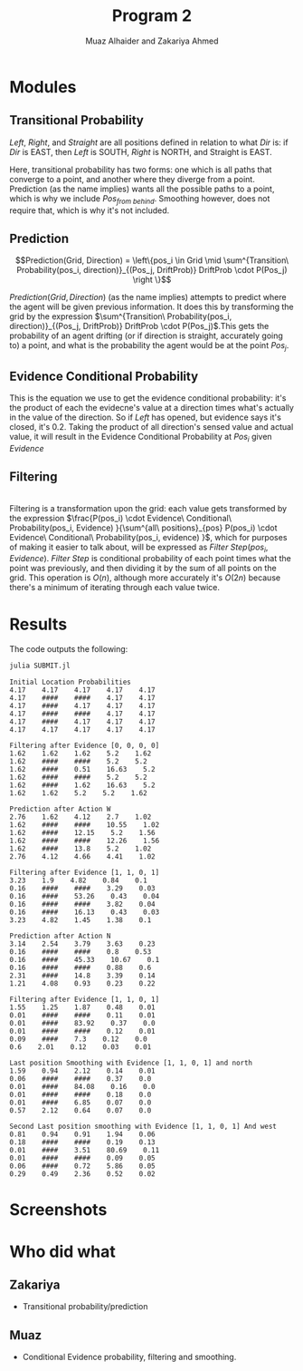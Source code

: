 #+TITLE: Program 2
#+AUTHOR: Muaz Alhaider and Zakariya Ahmed
#+OPTIONS: num:nil toc:nil

* Modules
   
** Transitional Probability
   \begin{math}
    Transitional\ Probability(Pos_i, Dir) = \\
     (Pos_{from\ left}:Drift(Left), Pos_{from\ straight}:Drift(Straight), Pos_{from\ right}:Drift(Right)): (\text{For smoothing})
\end{math}
    
   \newline
   \begin{math}
   \\ \\
   Transitional\ Probability(Pos_i, Dir) =\\ (Pos_{from\ left}:Drift(Left), Pos_{from\ straight}:Drift(Straight), Pos_{from\ right}:Drift(Right), Pos_{from\ behind}:Drift(Straight)): (\text{For prediction})
   \\ \\
   \end{math}


   /Left/, /Right/, and /Straight/ are all positions defined in relation to what /Dir/ is: if /Dir/ is EAST, then /Left/ is SOUTH, /Right/ is NORTH, and Straight is EAST.
 
   Here, transitional probability has two forms: one which is all paths that converge to a point, and another where they diverge from a point. Prediction (as the name implies) wants all the possible paths to a point, which is why we include $Pos_{from\ behind}$. Smoothing however, does not require that, which is why it's not included.
   
   
** Prediction
   $$Prediction(Grid, Direction) = \left\{pos_i \in Grid \mid \sum^{Transition\ Probability(pos_i, direction)}_{(Pos_j, DriftProb)} DriftProb \cdot P(Pos_j) \right \}$$
    
   $Prediction(Grid, Direction)$ (as the name implies) attempts to predict where the agent will be given previous information. It does this by transforming the grid by the expression  $\sum^{Transition\ Probability(pos_i, direction)}_{(Pos_j, DriftProb)} DriftProb \cdot P(Pos_j)$.This gets the probability of an agent drifting (or if direction is straight, accurately going to) a point, and what is the probability the agent would be at the point $Pos_j$.
    
    
** Evidence Conditional Probability
   \begin{math}
  Evidence\ Conditional\ Probability(Pos_i, Evidence)= \\
  \prod^{\text{Directions} }_{dir=W} Sense(evidence[pos_i dir], actual[pos_i+dir])
\end{math}
   
   This is the equation we use to get the evidence conditional probability: it's the product of each the evidecne's value at a direction times what's actually in the value of the direction. So if /Left/ has opened, but evidence says it's closed, it's 0.2. Taking the product of all direction's sensed value and actual value, it will result in the Evidence Conditional Probability at $Pos_i$ given $Evidence$

** Filtering

 
   \begin{math}
Filtering(Grid, Evidence) = \{pos_i \in Grid \mid\\
\frac{P(pos_i) \cdot Evidence\ Conditional\ Probability(pos_i, Evidence) }{\sum^{all\ positions}_{pos} P(pos_i) \cdot Evidence\ Conditional\ Probability(pos_i, evidence) } \}
\end{math}

   \\
   
   Filtering is a transformation upon the grid: each value gets transformed by the expression $\frac{P(pos_i) \cdot Evidence\ Conditional\ Probability(pos_i, Evidence) }{\sum^{all\ positions}_{pos} P(pos_i) \cdot Evidence\ Conditional\ Probability(pos_i, evidence) }$, which for purposes of making it easier to talk about, will be expressed as $Filter\ Step(pos_i, Evidence)$. $Filter\ Step$ is conditional probability of each point times what the point was previously, and then dividing it  by the sum of all points on the grid. This operation is $O(n)$, although more accurately it's $O(2n)$ because there's a minimum of iterating through each value twice.
   
* Results   
  The code outputs the following:
  #+begin_src sh :results output :exports both
  julia SUBMIT.jl
  #+end_src

  #+RESULTS:
  #+begin_example
  Initial Location Probabilities
  4.17    4.17    4.17    4.17    4.17    
  4.17    ####    ####    4.17    4.17    
  4.17    ####    4.17    4.17    4.17    
  4.17    ####    ####    4.17    4.17    
  4.17    ####    4.17    4.17    4.17    
  4.17    4.17    4.17    4.17    4.17    

  Filtering after Evidence [0, 0, 0, 0]
  1.62    1.62    1.62    5.2    1.62    
  1.62    ####    ####    5.2    5.2    
  1.62    ####    0.51    16.63    5.2    
  1.62    ####    ####    5.2    5.2    
  1.62    ####    1.62    16.63    5.2    
  1.62    1.62    5.2    5.2    1.62    

  Prediction after Action W
  2.76    1.62    4.12    2.7    1.02    
  1.62    ####    ####    10.55    1.02    
  1.62    ####    12.15    5.2    1.56    
  1.62    ####    ####    12.26    1.56    
  1.62    ####    13.8    5.2    1.02    
  2.76    4.12    4.66    4.41    1.02    

  Filtering after Evidence [1, 1, 0, 1]
  3.23    1.9    4.82    0.84    0.1    
  0.16    ####    ####    3.29    0.03    
  0.16    ####    53.26    0.43    0.04    
  0.16    ####    ####    3.82    0.04    
  0.16    ####    16.13    0.43    0.03    
  3.23    4.82    1.45    1.38    0.1    

  Prediction after Action N
  3.14    2.54    3.79    3.63    0.23    
  0.16    ####    ####    0.8    0.53    
  0.16    ####    45.33    10.67    0.1    
  0.16    ####    ####    0.88    0.6    
  2.31    ####    14.8    3.39    0.14    
  1.21    4.08    0.93    0.23    0.22    

  Filtering after Evidence [1, 1, 0, 1]
  1.55    1.25    1.87    0.48    0.01    
  0.01    ####    ####    0.11    0.01    
  0.01    ####    83.92    0.37    0.0    
  0.01    ####    ####    0.12    0.01    
  0.09    ####    7.3    0.12    0.0    
  0.6    2.01    0.12    0.03    0.01    

  Last position Smoothing with Evidence [1, 1, 0, 1] and north
  1.59    0.94    2.12    0.14    0.01    
  0.06    ####    ####    0.37    0.0    
  0.01    ####    84.08    0.16    0.0    
  0.01    ####    ####    0.18    0.0    
  0.01    ####    6.85    0.07    0.0    
  0.57    2.12    0.64    0.07    0.0    

  Second Last position smoothing with Evidence [1, 1, 0, 1] And west
  0.81    0.94    0.91    1.94    0.06    
  0.18    ####    ####    0.19    0.13    
  0.01    ####    3.51    80.69    0.11    
  0.01    ####    ####    0.09    0.05    
  0.06    ####    0.72    5.86    0.05    
  0.29    0.49    2.36    0.52    0.02    
  #+end_example

* Screenshots
  :PROPERTIES:
  :ID:       a93abd3f-f652-4b14-a3ef-d46d087ebe0c
  :END:
  [[file:data/a9/3abd3f-f652-4b14-a3ef-d46d087ebe0c/screenshot-20201111-135323.png]]
  [[file:data/a9/3abd3f-f652-4b14-a3ef-d46d087ebe0c/screenshot-20201111-135329.png]]

* Who did what 
** Zakariya
   - Transitional probability/prediction
** Muaz
   - Conditional Evidence probability, filtering and smoothing.
